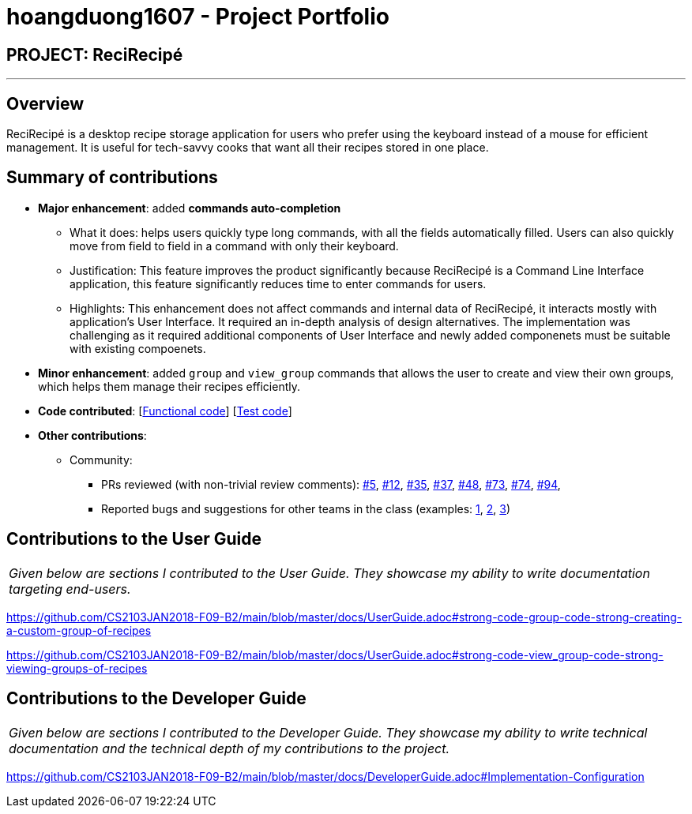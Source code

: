 = hoangduong1607 - Project Portfolio
:imagesDir: ../images
:stylesDir: ../stylesheets

== PROJECT: ReciRecipé

---

== Overview

ReciRecipé is a desktop recipe storage application for users who prefer using the keyboard instead of a mouse for efficient management. It is useful for tech-savvy cooks that want all their recipes stored in one place.

== Summary of contributions

* *Major enhancement*: added *commands auto-completion*
** What it does: helps users quickly type long commands, with all the fields automatically filled. Users can also quickly move from field to field in a command with only their keyboard.
** Justification: This feature improves the product significantly because ReciRecipé is a Command Line Interface application, this feature significantly reduces time to enter commands for users.
** Highlights: This enhancement does not affect commands and internal data of ReciRecipé, it interacts mostly with application's User Interface. It required an in-depth analysis of design alternatives. The implementation was challenging as it required additional components of User Interface and newly added componenets must be suitable with existing compoenets.

* *Minor enhancement*: added `group` and `view_group` commands that allows the user to create and view their own groups, which helps them manage their recipes efficiently.

* *Code contributed*: [https://github.com/CS2103JAN2018-F09-B2/main/blob/master/collated/functional/hoangduong1607.md[Functional code]] [https://github.com/CS2103JAN2018-F09-B2/main/blob/master/collated/test/hoangduong1607.md[Test code]]

* *Other contributions*:

** Community:
*** PRs reviewed (with non-trivial review comments): https://github.com/CS2103JAN2018-F09-B2/main/pull/5[#5], https://github.com/CS2103JAN2018-F09-B2/main/pull/12[#12], https://github.com/CS2103JAN2018-F09-B2/main/pull/35[#35], https://github.com/CS2103JAN2018-F09-B2/main/pull/37[#37],
https://github.com/CS2103JAN2018-F09-B2/main/pull/48[#48],
https://github.com/CS2103JAN2018-F09-B2/main/pull/73[#73],
https://github.com/CS2103JAN2018-F09-B2/main/pull/74[#74],
https://github.com/CS2103JAN2018-F09-B2/main/pull/94[#94],

*** Reported bugs and suggestions for other teams in the class (examples:  https://github.com/CS2103JAN2018-F12-B4/main/issues/133[1], https://github.com/CS2103JAN2018-F12-B4/main/issues/134[2], https://github.com/CS2103JAN2018-F12-B4/main/issues/138[3])


== Contributions to the User Guide


|===
|_Given below are sections I contributed to the User Guide. They showcase my ability to write documentation targeting end-users._
|===

https://github.com/CS2103JAN2018-F09-B2/main/blob/master/docs/UserGuide.adoc#strong-code-group-code-strong-creating-a-custom-group-of-recipes

https://github.com/CS2103JAN2018-F09-B2/main/blob/master/docs/UserGuide.adoc#strong-code-view_group-code-strong-viewing-groups-of-recipes

== Contributions to the Developer Guide

|===
|_Given below are sections I contributed to the Developer Guide. They showcase my ability to write technical documentation and the technical depth of my contributions to the project._
|===

https://github.com/CS2103JAN2018-F09-B2/main/blob/master/docs/DeveloperGuide.adoc#Implementation-Configuration
